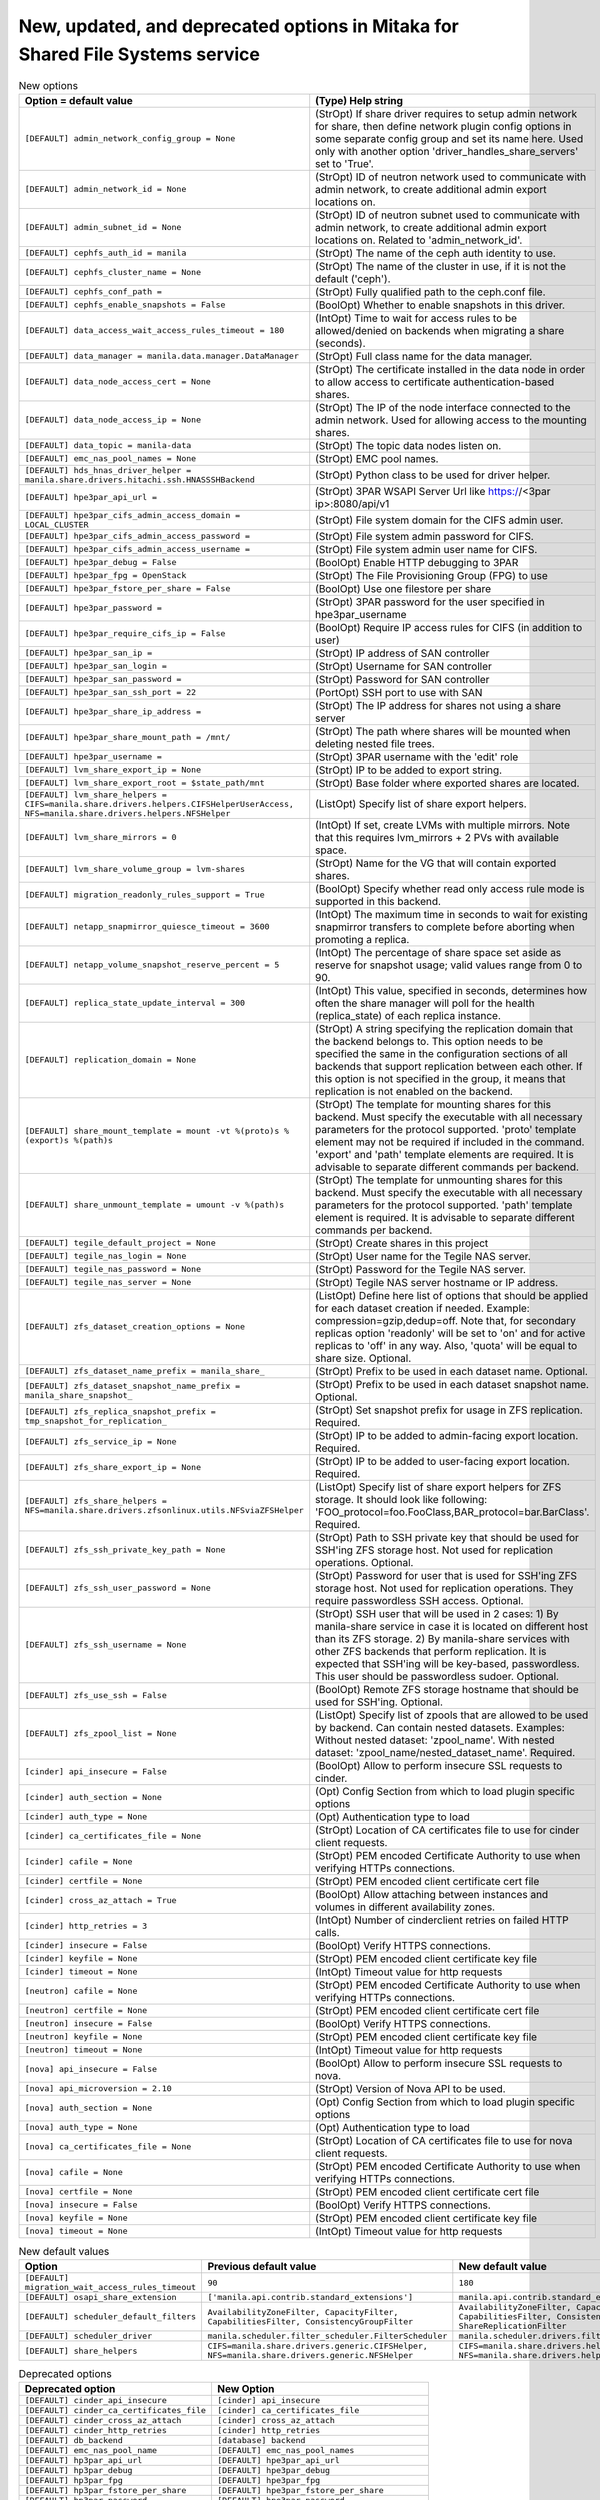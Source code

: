 New, updated, and deprecated options in Mitaka for Shared File Systems service
~~~~~~~~~~~~~~~~~~~~~~~~~~~~~~~~~~~~~~~~~~~~~~~~~~~~~~~~~~~~~~~~~~~~~~~~~~~~~~

..
  Warning: Do not edit this file. It is automatically generated and your
  changes will be overwritten. The tool to do so lives in the
  openstack-doc-tools repository.

.. list-table:: New options
   :header-rows: 1
   :class: config-ref-table

   * - Option = default value
     - (Type) Help string
   * - ``[DEFAULT] admin_network_config_group = None``
     - (StrOpt) If share driver requires to setup admin network for share, then define network plugin config options in some separate config group and set its name here. Used only with another option 'driver_handles_share_servers' set to 'True'.
   * - ``[DEFAULT] admin_network_id = None``
     - (StrOpt) ID of neutron network used to communicate with admin network, to create additional admin export locations on.
   * - ``[DEFAULT] admin_subnet_id = None``
     - (StrOpt) ID of neutron subnet used to communicate with admin network, to create additional admin export locations on. Related to 'admin_network_id'.
   * - ``[DEFAULT] cephfs_auth_id = manila``
     - (StrOpt) The name of the ceph auth identity to use.
   * - ``[DEFAULT] cephfs_cluster_name = None``
     - (StrOpt) The name of the cluster in use, if it is not the default ('ceph').
   * - ``[DEFAULT] cephfs_conf_path =``
     - (StrOpt) Fully qualified path to the ceph.conf file.
   * - ``[DEFAULT] cephfs_enable_snapshots = False``
     - (BoolOpt) Whether to enable snapshots in this driver.
   * - ``[DEFAULT] data_access_wait_access_rules_timeout = 180``
     - (IntOpt) Time to wait for access rules to be allowed/denied on backends when migrating a share (seconds).
   * - ``[DEFAULT] data_manager = manila.data.manager.DataManager``
     - (StrOpt) Full class name for the data manager.
   * - ``[DEFAULT] data_node_access_cert = None``
     - (StrOpt) The certificate installed in the data node in order to allow access to certificate authentication-based shares.
   * - ``[DEFAULT] data_node_access_ip = None``
     - (StrOpt) The IP of the node interface connected to the admin network. Used for allowing access to the mounting shares.
   * - ``[DEFAULT] data_topic = manila-data``
     - (StrOpt) The topic data nodes listen on.
   * - ``[DEFAULT] emc_nas_pool_names = None``
     - (StrOpt) EMC pool names.
   * - ``[DEFAULT] hds_hnas_driver_helper = manila.share.drivers.hitachi.ssh.HNASSSHBackend``
     - (StrOpt) Python class to be used for driver helper.
   * - ``[DEFAULT] hpe3par_api_url =``
     - (StrOpt) 3PAR WSAPI Server Url like https://<3par ip>:8080/api/v1
   * - ``[DEFAULT] hpe3par_cifs_admin_access_domain = LOCAL_CLUSTER``
     - (StrOpt) File system domain for the CIFS admin user.
   * - ``[DEFAULT] hpe3par_cifs_admin_access_password =``
     - (StrOpt) File system admin password for CIFS.
   * - ``[DEFAULT] hpe3par_cifs_admin_access_username =``
     - (StrOpt) File system admin user name for CIFS.
   * - ``[DEFAULT] hpe3par_debug = False``
     - (BoolOpt) Enable HTTP debugging to 3PAR
   * - ``[DEFAULT] hpe3par_fpg = OpenStack``
     - (StrOpt) The File Provisioning Group (FPG) to use
   * - ``[DEFAULT] hpe3par_fstore_per_share = False``
     - (BoolOpt) Use one filestore per share
   * - ``[DEFAULT] hpe3par_password =``
     - (StrOpt) 3PAR password for the user specified in hpe3par_username
   * - ``[DEFAULT] hpe3par_require_cifs_ip = False``
     - (BoolOpt) Require IP access rules for CIFS (in addition to user)
   * - ``[DEFAULT] hpe3par_san_ip =``
     - (StrOpt) IP address of SAN controller
   * - ``[DEFAULT] hpe3par_san_login =``
     - (StrOpt) Username for SAN controller
   * - ``[DEFAULT] hpe3par_san_password =``
     - (StrOpt) Password for SAN controller
   * - ``[DEFAULT] hpe3par_san_ssh_port = 22``
     - (PortOpt) SSH port to use with SAN
   * - ``[DEFAULT] hpe3par_share_ip_address =``
     - (StrOpt) The IP address for shares not using a share server
   * - ``[DEFAULT] hpe3par_share_mount_path = /mnt/``
     - (StrOpt) The path where shares will be mounted when deleting nested file trees.
   * - ``[DEFAULT] hpe3par_username =``
     - (StrOpt) 3PAR username with the 'edit' role
   * - ``[DEFAULT] lvm_share_export_ip = None``
     - (StrOpt) IP to be added to export string.
   * - ``[DEFAULT] lvm_share_export_root = $state_path/mnt``
     - (StrOpt) Base folder where exported shares are located.
   * - ``[DEFAULT] lvm_share_helpers = CIFS=manila.share.drivers.helpers.CIFSHelperUserAccess, NFS=manila.share.drivers.helpers.NFSHelper``
     - (ListOpt) Specify list of share export helpers.
   * - ``[DEFAULT] lvm_share_mirrors = 0``
     - (IntOpt) If set, create LVMs with multiple mirrors. Note that this requires lvm_mirrors + 2 PVs with available space.
   * - ``[DEFAULT] lvm_share_volume_group = lvm-shares``
     - (StrOpt) Name for the VG that will contain exported shares.
   * - ``[DEFAULT] migration_readonly_rules_support = True``
     - (BoolOpt) Specify whether read only access rule mode is supported in this backend.
   * - ``[DEFAULT] netapp_snapmirror_quiesce_timeout = 3600``
     - (IntOpt) The maximum time in seconds to wait for existing snapmirror transfers to complete before aborting when promoting a replica.
   * - ``[DEFAULT] netapp_volume_snapshot_reserve_percent = 5``
     - (IntOpt) The percentage of share space set aside as reserve for snapshot usage; valid values range from 0 to 90.
   * - ``[DEFAULT] replica_state_update_interval = 300``
     - (IntOpt) This value, specified in seconds, determines how often the share manager will poll for the health (replica_state) of each replica instance.
   * - ``[DEFAULT] replication_domain = None``
     - (StrOpt) A string specifying the replication domain that the backend belongs to. This option needs to be specified the same in the configuration sections of all backends that support replication between each other. If this option is not specified in the group, it means that replication is not enabled on the backend.
   * - ``[DEFAULT] share_mount_template = mount -vt %(proto)s %(export)s %(path)s``
     - (StrOpt) The template for mounting shares for this backend. Must specify the executable with all necessary parameters for the protocol supported. 'proto' template element may not be required if included in the command. 'export' and 'path' template elements are required. It is advisable to separate different commands per backend.
   * - ``[DEFAULT] share_unmount_template = umount -v %(path)s``
     - (StrOpt) The template for unmounting shares for this backend. Must specify the executable with all necessary parameters for the protocol supported. 'path' template element is required. It is advisable to separate different commands per backend.
   * - ``[DEFAULT] tegile_default_project = None``
     - (StrOpt) Create shares in this project
   * - ``[DEFAULT] tegile_nas_login = None``
     - (StrOpt) User name for the Tegile NAS server.
   * - ``[DEFAULT] tegile_nas_password = None``
     - (StrOpt) Password for the Tegile NAS server.
   * - ``[DEFAULT] tegile_nas_server = None``
     - (StrOpt) Tegile NAS server hostname or IP address.
   * - ``[DEFAULT] zfs_dataset_creation_options = None``
     - (ListOpt) Define here list of options that should be applied for each dataset creation if needed. Example: compression=gzip,dedup=off. Note that, for secondary replicas option 'readonly' will be set to 'on' and for active replicas to 'off' in any way. Also, 'quota' will be equal to share size. Optional.
   * - ``[DEFAULT] zfs_dataset_name_prefix = manila_share_``
     - (StrOpt) Prefix to be used in each dataset name. Optional.
   * - ``[DEFAULT] zfs_dataset_snapshot_name_prefix = manila_share_snapshot_``
     - (StrOpt) Prefix to be used in each dataset snapshot name. Optional.
   * - ``[DEFAULT] zfs_replica_snapshot_prefix = tmp_snapshot_for_replication_``
     - (StrOpt) Set snapshot prefix for usage in ZFS replication. Required.
   * - ``[DEFAULT] zfs_service_ip = None``
     - (StrOpt) IP to be added to admin-facing export location. Required.
   * - ``[DEFAULT] zfs_share_export_ip = None``
     - (StrOpt) IP to be added to user-facing export location. Required.
   * - ``[DEFAULT] zfs_share_helpers = NFS=manila.share.drivers.zfsonlinux.utils.NFSviaZFSHelper``
     - (ListOpt) Specify list of share export helpers for ZFS storage. It should look like following: 'FOO_protocol=foo.FooClass,BAR_protocol=bar.BarClass'. Required.
   * - ``[DEFAULT] zfs_ssh_private_key_path = None``
     - (StrOpt) Path to SSH private key that should be used for SSH'ing ZFS storage host. Not used for replication operations. Optional.
   * - ``[DEFAULT] zfs_ssh_user_password = None``
     - (StrOpt) Password for user that is used for SSH'ing ZFS storage host. Not used for replication operations. They require passwordless SSH access. Optional.
   * - ``[DEFAULT] zfs_ssh_username = None``
     - (StrOpt) SSH user that will be used in 2 cases: 1) By manila-share service in case it is located on different host than its ZFS storage. 2) By manila-share services with other ZFS backends that perform replication. It is expected that SSH'ing will be key-based, passwordless. This user should be passwordless sudoer. Optional.
   * - ``[DEFAULT] zfs_use_ssh = False``
     - (BoolOpt) Remote ZFS storage hostname that should be used for SSH'ing. Optional.
   * - ``[DEFAULT] zfs_zpool_list = None``
     - (ListOpt) Specify list of zpools that are allowed to be used by backend. Can contain nested datasets. Examples: Without nested dataset: 'zpool_name'. With nested dataset: 'zpool_name/nested_dataset_name'. Required.
   * - ``[cinder] api_insecure = False``
     - (BoolOpt) Allow to perform insecure SSL requests to cinder.
   * - ``[cinder] auth_section = None``
     - (Opt) Config Section from which to load plugin specific options
   * - ``[cinder] auth_type = None``
     - (Opt) Authentication type to load
   * - ``[cinder] ca_certificates_file = None``
     - (StrOpt) Location of CA certificates file to use for cinder client requests.
   * - ``[cinder] cafile = None``
     - (StrOpt) PEM encoded Certificate Authority to use when verifying HTTPs connections.
   * - ``[cinder] certfile = None``
     - (StrOpt) PEM encoded client certificate cert file
   * - ``[cinder] cross_az_attach = True``
     - (BoolOpt) Allow attaching between instances and volumes in different availability zones.
   * - ``[cinder] http_retries = 3``
     - (IntOpt) Number of cinderclient retries on failed HTTP calls.
   * - ``[cinder] insecure = False``
     - (BoolOpt) Verify HTTPS connections.
   * - ``[cinder] keyfile = None``
     - (StrOpt) PEM encoded client certificate key file
   * - ``[cinder] timeout = None``
     - (IntOpt) Timeout value for http requests
   * - ``[neutron] cafile = None``
     - (StrOpt) PEM encoded Certificate Authority to use when verifying HTTPs connections.
   * - ``[neutron] certfile = None``
     - (StrOpt) PEM encoded client certificate cert file
   * - ``[neutron] insecure = False``
     - (BoolOpt) Verify HTTPS connections.
   * - ``[neutron] keyfile = None``
     - (StrOpt) PEM encoded client certificate key file
   * - ``[neutron] timeout = None``
     - (IntOpt) Timeout value for http requests
   * - ``[nova] api_insecure = False``
     - (BoolOpt) Allow to perform insecure SSL requests to nova.
   * - ``[nova] api_microversion = 2.10``
     - (StrOpt) Version of Nova API to be used.
   * - ``[nova] auth_section = None``
     - (Opt) Config Section from which to load plugin specific options
   * - ``[nova] auth_type = None``
     - (Opt) Authentication type to load
   * - ``[nova] ca_certificates_file = None``
     - (StrOpt) Location of CA certificates file to use for nova client requests.
   * - ``[nova] cafile = None``
     - (StrOpt) PEM encoded Certificate Authority to use when verifying HTTPs connections.
   * - ``[nova] certfile = None``
     - (StrOpt) PEM encoded client certificate cert file
   * - ``[nova] insecure = False``
     - (BoolOpt) Verify HTTPS connections.
   * - ``[nova] keyfile = None``
     - (StrOpt) PEM encoded client certificate key file
   * - ``[nova] timeout = None``
     - (IntOpt) Timeout value for http requests

.. list-table:: New default values
   :header-rows: 1
   :class: config-ref-table

   * - Option
     - Previous default value
     - New default value
   * - ``[DEFAULT] migration_wait_access_rules_timeout``
     - ``90``
     - ``180``
   * - ``[DEFAULT] osapi_share_extension``
     - ``['manila.api.contrib.standard_extensions']``
     - ``manila.api.contrib.standard_extensions``
   * - ``[DEFAULT] scheduler_default_filters``
     - ``AvailabilityZoneFilter, CapacityFilter, CapabilitiesFilter, ConsistencyGroupFilter``
     - ``AvailabilityZoneFilter, CapacityFilter, CapabilitiesFilter, ConsistencyGroupFilter, ShareReplicationFilter``
   * - ``[DEFAULT] scheduler_driver``
     - ``manila.scheduler.filter_scheduler.FilterScheduler``
     - ``manila.scheduler.drivers.filter.FilterScheduler``
   * - ``[DEFAULT] share_helpers``
     - ``CIFS=manila.share.drivers.generic.CIFSHelper, NFS=manila.share.drivers.generic.NFSHelper``
     - ``CIFS=manila.share.drivers.helpers.CIFSHelperIPAccess, NFS=manila.share.drivers.helpers.NFSHelper``

.. list-table:: Deprecated options
   :header-rows: 1
   :class: config-ref-table

   * - Deprecated option
     - New Option
   * - ``[DEFAULT] cinder_api_insecure``
     - ``[cinder] api_insecure``
   * - ``[DEFAULT] cinder_ca_certificates_file``
     - ``[cinder] ca_certificates_file``
   * - ``[DEFAULT] cinder_cross_az_attach``
     - ``[cinder] cross_az_attach``
   * - ``[DEFAULT] cinder_http_retries``
     - ``[cinder] http_retries``
   * - ``[DEFAULT] db_backend``
     - ``[database] backend``
   * - ``[DEFAULT] emc_nas_pool_name``
     - ``[DEFAULT] emc_nas_pool_names``
   * - ``[DEFAULT] hp3par_api_url``
     - ``[DEFAULT] hpe3par_api_url``
   * - ``[DEFAULT] hp3par_debug``
     - ``[DEFAULT] hpe3par_debug``
   * - ``[DEFAULT] hp3par_fpg``
     - ``[DEFAULT] hpe3par_fpg``
   * - ``[DEFAULT] hp3par_fstore_per_share``
     - ``[DEFAULT] hpe3par_fstore_per_share``
   * - ``[DEFAULT] hp3par_password``
     - ``[DEFAULT] hpe3par_password``
   * - ``[DEFAULT] hp3par_san_ip``
     - ``[DEFAULT] hpe3par_san_ip``
   * - ``[DEFAULT] hp3par_san_login``
     - ``[DEFAULT] hpe3par_san_login``
   * - ``[DEFAULT] hp3par_san_password``
     - ``[DEFAULT] hpe3par_san_password``
   * - ``[DEFAULT] hp3par_san_ssh_port``
     - ``[DEFAULT] hpe3par_san_ssh_port``
   * - ``[DEFAULT] hp3par_share_ip_address``
     - ``[DEFAULT] hpe3par_share_ip_address``
   * - ``[DEFAULT] hp3par_username``
     - ``[DEFAULT] hpe3par_username``
   * - ``[DEFAULT] migration_readonly_support``
     - ``[DEFAULT] migration_readonly_rules_support``
   * - ``[DEFAULT] nova_api_insecure``
     - ``[nova] api_insecure``
   * - ``[DEFAULT] nova_api_microversion``
     - ``[nova] api_microversion``
   * - ``[DEFAULT] nova_ca_certificates_file``
     - ``[nova] ca_certificates_file``
   * - ``[DEFAULT] sql_idle_timeout``
     - ``[database] idle_timeout``
   * - ``[DEFAULT] sql_max_retries``
     - ``[database] max_retries``
   * - ``[DEFAULT] sql_retry_interval``
     - ``[database] retry_interval``
   * - ``[DEFAULT] use_syslog``
     - ``None``

